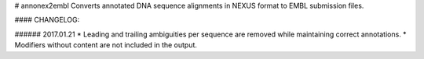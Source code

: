 # annonex2embl
Converts annotated DNA sequence alignments in NEXUS format to EMBL submission files.

#### CHANGELOG:

###### 2017.01.21
* Leading and trailing ambiguities per sequence are removed while maintaining correct annotations.
* Modifiers without content are not included in the output.

